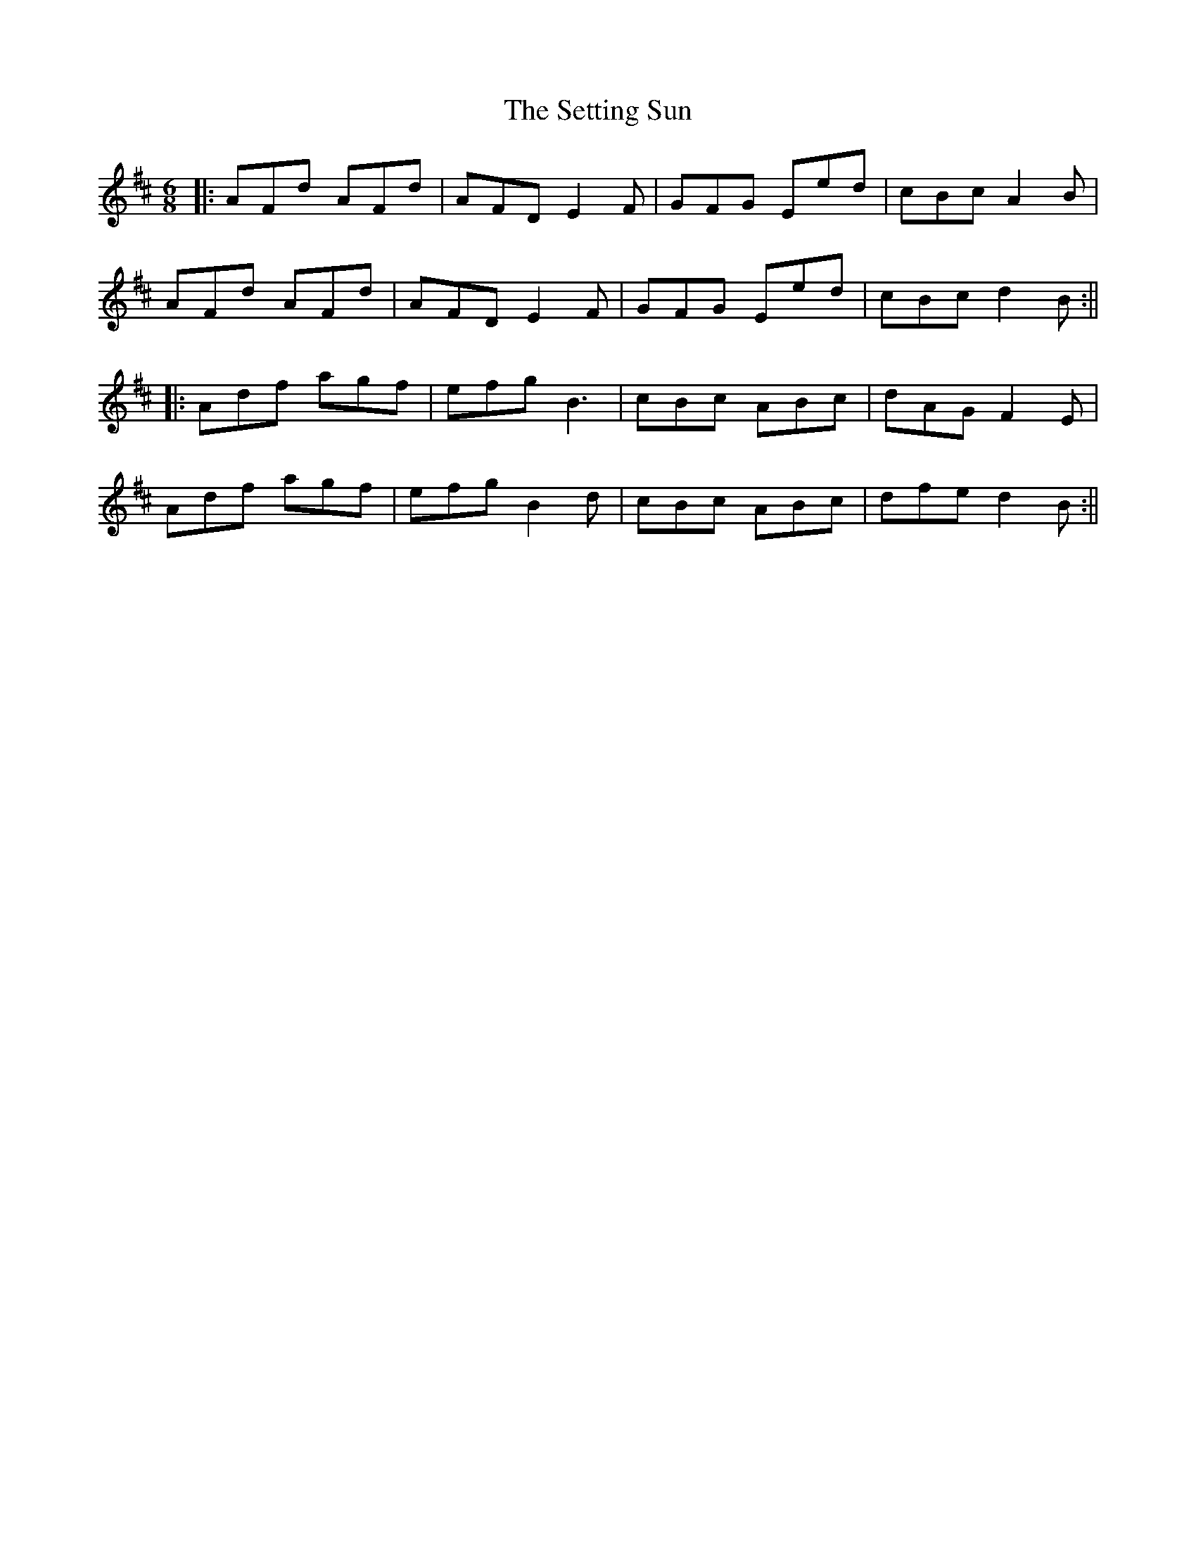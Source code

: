 X: 3
T: Setting Sun, The
Z: JACKB
S: https://thesession.org/tunes/2820#setting30854
R: jig
M: 6/8
L: 1/8
K: Dmaj
|:AFd AFd|AFD E2F|GFG Eed|cBc A2B|
AFd AFd|AFD E2F|GFG Eed|cBc d2B:||
|:Adf agf|efg B3|cBc ABc|dAG F2E|
Adf agf|efg B2d|cBc ABc|dfe d2B:||
